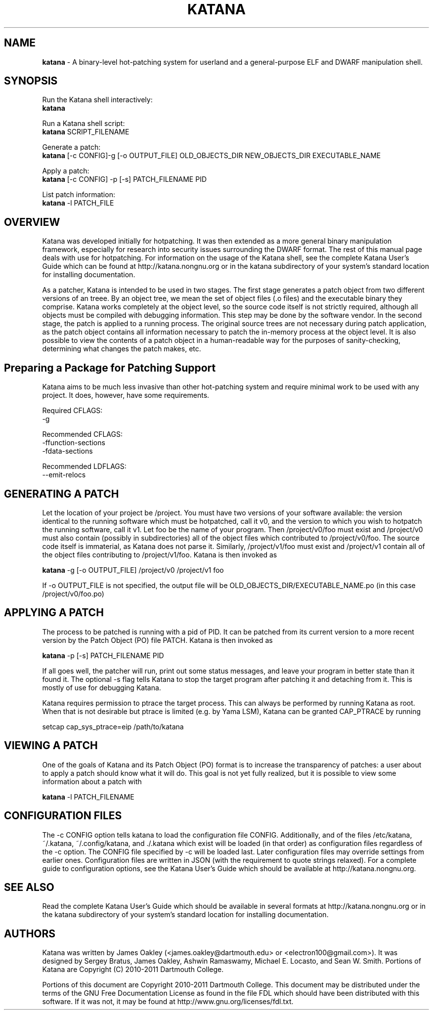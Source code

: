 .\ manpage for katana
.TH "KATANA" 1 2011-04-13 "Dartmouth College" "Katana Manual"
.SH NAME
.B katana
\- A binary-level hot-patching system for userland and a
general-purpose ELF and DWARF manipulation shell.
.SH SYNOPSIS

.\ disable filling
.nf
Run the Katana shell interactively:
\fBkatana\fP

Run a Katana shell script:
\fBkatana\fP SCRIPT_FILENAME

Generate a patch:
\fBkatana\fP [-c CONFIG]-g [-o OUTPUT_FILE] OLD_OBJECTS_DIR NEW_OBJECTS_DIR EXECUTABLE_NAME

Apply a patch:
\fBkatana\fP [-c CONFIG] -p [-s] PATCH_FILENAME PID

List patch information:
\fBkatana\fP -l PATCH_FILE


.\ enable filling again
.fi



.SH OVERVIEW
Katana was developed initially for hotpatching. It was then extended
as a more general binary manipulation framework, especially for
research into security issues surrounding the DWARF format. The rest
of this manual page deals with use for hotpatching. For information on
the usage of the Katana shell, see the complete Katana User's Guide which
can be found at http://katana.nongnu.org or in the katana subdirectory
of your system's standard location for installing documentation.

As a patcher, Katana is intended to be used in two stages. The first
stage generates a patch object from two different versions of an
treee. By an object tree, we mean the set of object files (.o files)
and the executable binary they comprise. Katana works completely at
the object level, so the source code itself is not strictly required,
although all objects must be compiled with debugging information. This
step may be done by the software vendor. In the second stage, the
patch is applied to a running process. The original source trees are
not necessary during patch application, as the patch object contains
all information necessary to patch the in-memory process at the object
level. It is also possible to view the contents of a patch object in a
human-readable way for the purposes of sanity-checking, determining
what changes the patch makes, etc.

.SH Preparing a Package for Patching Support
Katana aims to be much less invasive than other hot-patching system
and require minimal work to be used with any project. It does,
however, have some requirements.

Required CFLAGS:
  -g

Recommended CFLAGS:
  -ffunction-sections
  -fdata-sections
     
Recommended LDFLAGS:
  --emit-relocs

.SH GENERATING A PATCH
Let the location of your project be /project. You must have two
versions of your software available: the version identical to the
running software which must be hotpatched, call it v0, and the version
to which you wish to hotpatch the running software, call it v1. Let
foo be the name of your program. Then /project/v0/foo must exist and
/project/v0 must also contain (possibly in subdirectories) all of the
object files which contributed to /project/v0/foo. The source code
itself is immaterial, as Katana does not parse it. Similarly,
/project/v1/foo must exist and /project/v1 contain all of the object
files contributing to /project/v1/foo. Katana is then invoked as

\fBkatana\fP -g [-o OUTPUT_FILE] /project/v0 /project/v1 foo

If -o OUTPUT_FILE is not specified, the output file will be OLD_OBJECTS_DIR/EXECUTABLE_NAME.po
(in this case /project/v0/foo.po)

.SH APPLYING A PATCH
The process to be patched is running with a pid of PID. It can be
patched from its current version to a more recent version by the Patch
Object (PO) file PATCH. Katana is then invoked as

\fBkatana\fP -p [-s] PATCH_FILENAME PID

If all goes well, the patcher will run, print out some status
messages, and leave your program in better state than it found it. The
optional -s flag tells Katana to stop the target program after
patching it and detaching from it. This is mostly of use for debugging
Katana.

Katana requires permission to ptrace the target process. This can
always be performed by running Katana as root. When that is not
desirable but ptrace is limited (e.g. by Yama LSM), Katana can be
granted CAP_PTRACE by running

setcap cap_sys_ptrace=eip /path/to/katana

.SH VIEWING A PATCH
One of the goals of Katana and its Patch Object (PO) format is to
increase the transparency of patches: a user about to apply a patch
should know what it will do. This goal is not yet fully realized, but
it is possible to view some information about a patch with

\fBkatana\fP -l PATCH_FILENAME

.SH CONFIGURATION FILES
The -c CONFIG option tells katana to load the configuration file
CONFIG. Additionally, and of the files /etc/katana, ~/.katana,
~/.config/katana, and ./.katana which exist will be loaded (in that
order) as configuration files regardless of the -c option. The CONFIG
file specified by -c will be loaded last. Later configuration files
may override settings from earlier ones. Configuration files are
written in JSON (with the requirement to quote strings relaxed). For a
complete guide to configuration options, see the Katana User's Guide
which should be available at http://katana.nongnu.org.

.SH SEE ALSO
Read the complete Katana User's Guide which should be available in
several formats at http://katana.nongnu.org or in the katana
subdirectory of your system's standard location for installing
documentation.

.SH AUTHORS
Katana was written by James Oakley (<james.oakley@dartmouth.edu> or
<electron100@gmail.com>). It was designed by Sergey Bratus, James
Oakley, Ashwin Ramaswamy, Michael E. Locasto, and Sean
W. Smith. Portions of Katana are Copyright (C) 2010-2011 Dartmouth
College.

Portions of this document are Copyright 2010-2011 Dartmouth College.
This document may be distributed under the terms of the GNU Free
Documentation License as found in the file FDL which should have been
distributed with this software. If it was not, it may be found at
http://www.gnu.org/licenses/fdl.txt.
